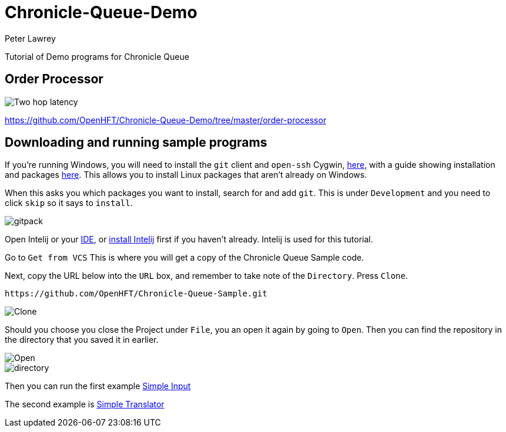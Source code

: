 = Chronicle-Queue-Demo
Peter Lawrey
:imagesdir: images

Tutorial of Demo programs for Chronicle Queue

== Order Processor

image::Two-hop-latency.PNG[]

https://github.com/OpenHFT/Chronicle-Queue-Demo/tree/master/order-processor

== Downloading and running sample programs

If you're running Windows, you will need to install the `git` client and `open-ssh` Cygwin, https://cygwin.com/install.html[here],
with a guide showing installation and packages http://www.mcclean-cooper.com/valentino/cygwin_install/[here].
This allows you to install Linux packages that aren't already on Windows.

When this asks you which packages you want to install, search for and add `git`. This is under `Development` and you need to click `skip` so it says to `install`.

image::gitpack.png[]

Open Intelij or your https://en.wikipedia.org/wiki/Integrated_development_environment[IDE], or https://www.jetbrains.com/idea/download/#section=windows[install Intelij] first if you haven't already.
Intelij is used for this tutorial.

Go to `Get from VCS`
This is where you will get a copy of the Chronicle Queue Sample code.

Next, copy the URL below into the `URL` box,
and remember to take note of the `Directory`. Press `Clone`.

[source]
----
https://github.com/OpenHFT/Chronicle-Queue-Sample.git
----

image::Clone.PNG[]

Should you choose you close the Project under `File`, you an open it again by going to `Open`.
Then you can find the repository in the directory that you saved it in earlier.

image::Open.png[]

image::directory.png[]

Then you can run the first example https://github.com/OpenHFT/Chronicle-Queue-Sample/tree/master/simple-input[Simple Input]

The second example is https://github.com/OpenHFT/Chronicle-Queue-Sample/tree/master/simple-translator[Simple Translator]
